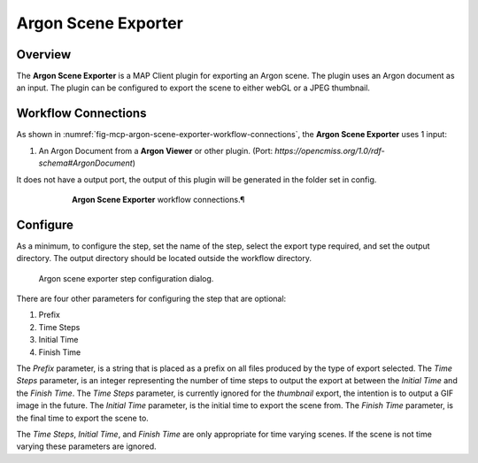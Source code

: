 Argon Scene Exporter
====================

Overview
--------

The **Argon Scene Exporter** is a MAP Client plugin for exporting an Argon scene.
The plugin uses an Argon document as an input.
The plugin can be configured to export the scene to either webGL or a JPEG thumbnail.

Workflow Connections
--------------------

As shown in :numref:`fig-mcp-argon-scene-exporter-workflow-connections`, the **Argon Scene Exporter** uses 1 input:

1. An Argon Document from a **Argon Viewer** or other plugin. (Port: *https://opencmiss.org/1.0/rdf-schema#ArgonDocument*) 

It does not have a output port, the output of this plugin will be generated in the folder set in config.

.. _fig-mcp-argon-scene-exporter-workflow-connections:

.. figure:: _images/workflow-connections.png
   :alt: Argon Scene Exporter workflow connections.
   :align: center
   :figwidth: 75%

   **Argon Scene Exporter** workflow connections.¶

Configure
---------

As a minimum, to configure the step, set the name of the step, select the export type required, and set the output directory.
The output directory should be located outside the workflow directory.

.. _fig-mcp-argon-scene-exporter-configure-dialog:

.. figure:: _images/step-configuration-dialog.png
   :alt: Step configure dialog

   Argon scene exporter step configuration dialog.

There are four other parameters for configuring the step that are optional:

#. Prefix
#. Time Steps
#. Initial Time
#. Finish Time

The *Prefix* parameter, is a string that is placed as a prefix on all files produced by the type of export selected.
The *Time Steps* parameter, is an integer representing the number of time steps to output the export at between the *Initial Time* and the *Finish Time*.
The *Time Steps* parameter, is currently ignored for the *thumbnail* export, the intention is to output a GIF image in the future.
The *Initial Time* parameter, is the initial time to export the scene from.
The *Finish Time* parameter, is the final time to export the scene to.

The *Time Steps*, *Initial Time*, and *Finish Time* are only appropriate for time varying scenes.
If the scene is not time varying these parameters are ignored.
